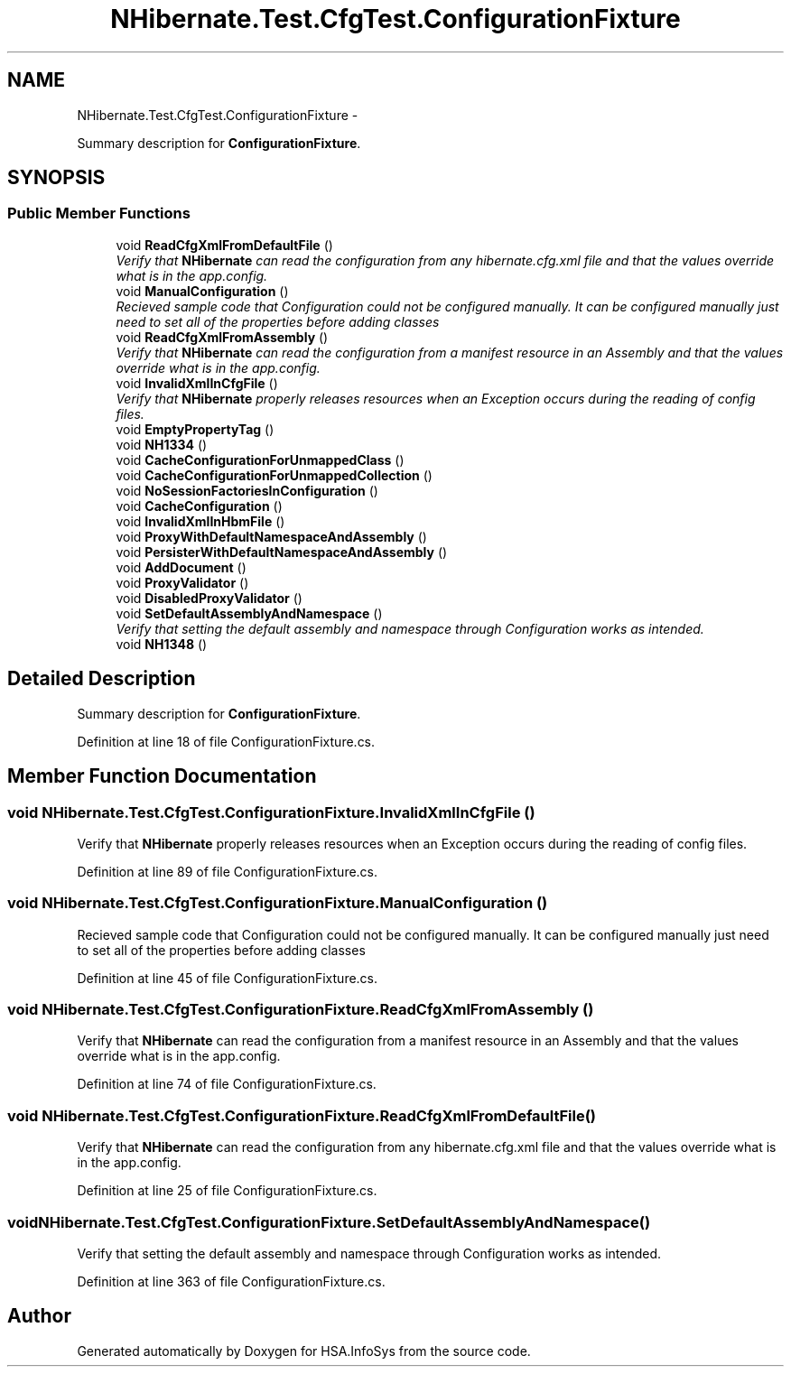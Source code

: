 .TH "NHibernate.Test.CfgTest.ConfigurationFixture" 3 "Fri Jul 5 2013" "Version 1.0" "HSA.InfoSys" \" -*- nroff -*-
.ad l
.nh
.SH NAME
NHibernate.Test.CfgTest.ConfigurationFixture \- 
.PP
Summary description for \fBConfigurationFixture\fP\&.  

.SH SYNOPSIS
.br
.PP
.SS "Public Member Functions"

.in +1c
.ti -1c
.RI "void \fBReadCfgXmlFromDefaultFile\fP ()"
.br
.RI "\fIVerify that \fBNHibernate\fP can read the configuration from any hibernate\&.cfg\&.xml file and that the values override what is in the app\&.config\&. \fP"
.ti -1c
.RI "void \fBManualConfiguration\fP ()"
.br
.RI "\fIRecieved sample code that Configuration could not be configured manually\&. It can be configured manually just need to set all of the properties before adding classes \fP"
.ti -1c
.RI "void \fBReadCfgXmlFromAssembly\fP ()"
.br
.RI "\fIVerify that \fBNHibernate\fP can read the configuration from a manifest resource in an Assembly and that the values override what is in the app\&.config\&. \fP"
.ti -1c
.RI "void \fBInvalidXmlInCfgFile\fP ()"
.br
.RI "\fIVerify that \fBNHibernate\fP properly releases resources when an Exception occurs during the reading of config files\&. \fP"
.ti -1c
.RI "void \fBEmptyPropertyTag\fP ()"
.br
.ti -1c
.RI "void \fBNH1334\fP ()"
.br
.ti -1c
.RI "void \fBCacheConfigurationForUnmappedClass\fP ()"
.br
.ti -1c
.RI "void \fBCacheConfigurationForUnmappedCollection\fP ()"
.br
.ti -1c
.RI "void \fBNoSessionFactoriesInConfiguration\fP ()"
.br
.ti -1c
.RI "void \fBCacheConfiguration\fP ()"
.br
.ti -1c
.RI "void \fBInvalidXmlInHbmFile\fP ()"
.br
.ti -1c
.RI "void \fBProxyWithDefaultNamespaceAndAssembly\fP ()"
.br
.ti -1c
.RI "void \fBPersisterWithDefaultNamespaceAndAssembly\fP ()"
.br
.ti -1c
.RI "void \fBAddDocument\fP ()"
.br
.ti -1c
.RI "void \fBProxyValidator\fP ()"
.br
.ti -1c
.RI "void \fBDisabledProxyValidator\fP ()"
.br
.ti -1c
.RI "void \fBSetDefaultAssemblyAndNamespace\fP ()"
.br
.RI "\fIVerify that setting the default assembly and namespace through Configuration works as intended\&. \fP"
.ti -1c
.RI "void \fBNH1348\fP ()"
.br
.in -1c
.SH "Detailed Description"
.PP 
Summary description for \fBConfigurationFixture\fP\&. 


.PP
Definition at line 18 of file ConfigurationFixture\&.cs\&.
.SH "Member Function Documentation"
.PP 
.SS "void NHibernate\&.Test\&.CfgTest\&.ConfigurationFixture\&.InvalidXmlInCfgFile ()"

.PP
Verify that \fBNHibernate\fP properly releases resources when an Exception occurs during the reading of config files\&. 
.PP
Definition at line 89 of file ConfigurationFixture\&.cs\&.
.SS "void NHibernate\&.Test\&.CfgTest\&.ConfigurationFixture\&.ManualConfiguration ()"

.PP
Recieved sample code that Configuration could not be configured manually\&. It can be configured manually just need to set all of the properties before adding classes 
.PP
Definition at line 45 of file ConfigurationFixture\&.cs\&.
.SS "void NHibernate\&.Test\&.CfgTest\&.ConfigurationFixture\&.ReadCfgXmlFromAssembly ()"

.PP
Verify that \fBNHibernate\fP can read the configuration from a manifest resource in an Assembly and that the values override what is in the app\&.config\&. 
.PP
Definition at line 74 of file ConfigurationFixture\&.cs\&.
.SS "void NHibernate\&.Test\&.CfgTest\&.ConfigurationFixture\&.ReadCfgXmlFromDefaultFile ()"

.PP
Verify that \fBNHibernate\fP can read the configuration from any hibernate\&.cfg\&.xml file and that the values override what is in the app\&.config\&. 
.PP
Definition at line 25 of file ConfigurationFixture\&.cs\&.
.SS "void NHibernate\&.Test\&.CfgTest\&.ConfigurationFixture\&.SetDefaultAssemblyAndNamespace ()"

.PP
Verify that setting the default assembly and namespace through Configuration works as intended\&. 
.PP
Definition at line 363 of file ConfigurationFixture\&.cs\&.

.SH "Author"
.PP 
Generated automatically by Doxygen for HSA\&.InfoSys from the source code\&.
